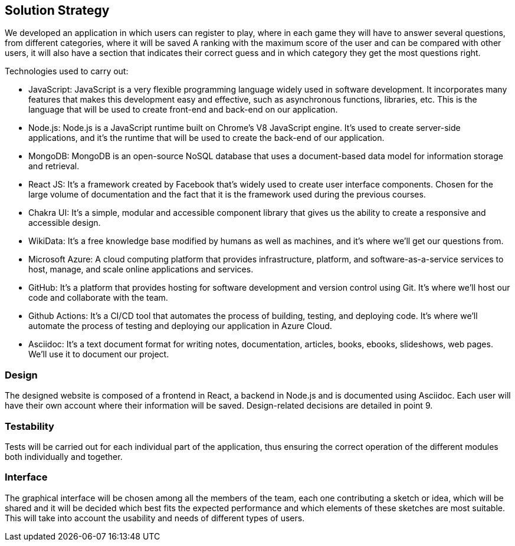 ifndef::imagesdir[:imagesdir: ../images]

[[section-solution-strategy]]
== Solution Strategy

We developed an application in which users can register to play, where in each game they will have to answer several questions, from different categories, where it will be saved
A ranking with the maximum score of the user and can be compared with other users, it will also have a section that indicates their correct guess and in which category they get the most questions right.

.Technologies used to carry out:
* JavaScript: JavaScript is a very flexible programming language widely used in software development. It incorporates many features that makes this development easy and effective, such as asynchronous functions, libraries, etc. This is the language that will be used to create front-end and back-end on our application.
* Node.js: Node.js is a JavaScript runtime built on Chrome's V8 JavaScript engine. It's used to create server-side applications, and it's the runtime that will be used to create the back-end of our application.
* MongoDB: MongoDB is an open-source NoSQL database that uses a document-based data model for information storage and retrieval.
* React JS: It's a framework created by Facebook that's widely used to create user interface components. Chosen for the large volume of documentation and the fact that it is the framework used during the previous courses.
* Chakra UI: It's a simple, modular and accessible component library that gives us the ability to create a responsive and accessible design.
* WikiData: It's a free knowledge base modified by humans as well as machines, and it's where we'll get our questions from.
* Microsoft Azure: A cloud computing platform that provides infrastructure, platform, and software-as-a-service services to host, manage, and scale online applications and services.
* GitHub: It's a platform that provides hosting for software development and version control using Git. It's where we'll host our code and collaborate with the team.
* Github Actions: It's a CI/CD tool that automates the process of building, testing, and deploying code. It's where we'll automate the process of testing and deploying our application in Azure Cloud.
* Asciidoc: It's a text document format for writing notes, documentation, articles, books, ebooks, slideshows, web pages. We'll use it to document our project.

=== Design
The designed website is composed of a frontend in React, a backend in Node.js and is documented using Asciidoc. Each user will have their own account where their information will be saved. Design-related decisions are detailed in point 9.

=== Testability
Tests will be carried out for each individual part of the application, thus ensuring the correct operation of the different modules both individually and together.

=== Interface
The graphical interface will be chosen among all the members of the team, each one contributing a sketch or idea, which will be shared and it will be decided which best fits the expected performance and which elements of these sketches are most suitable.
This will take into account the usability and needs of different types of users.


